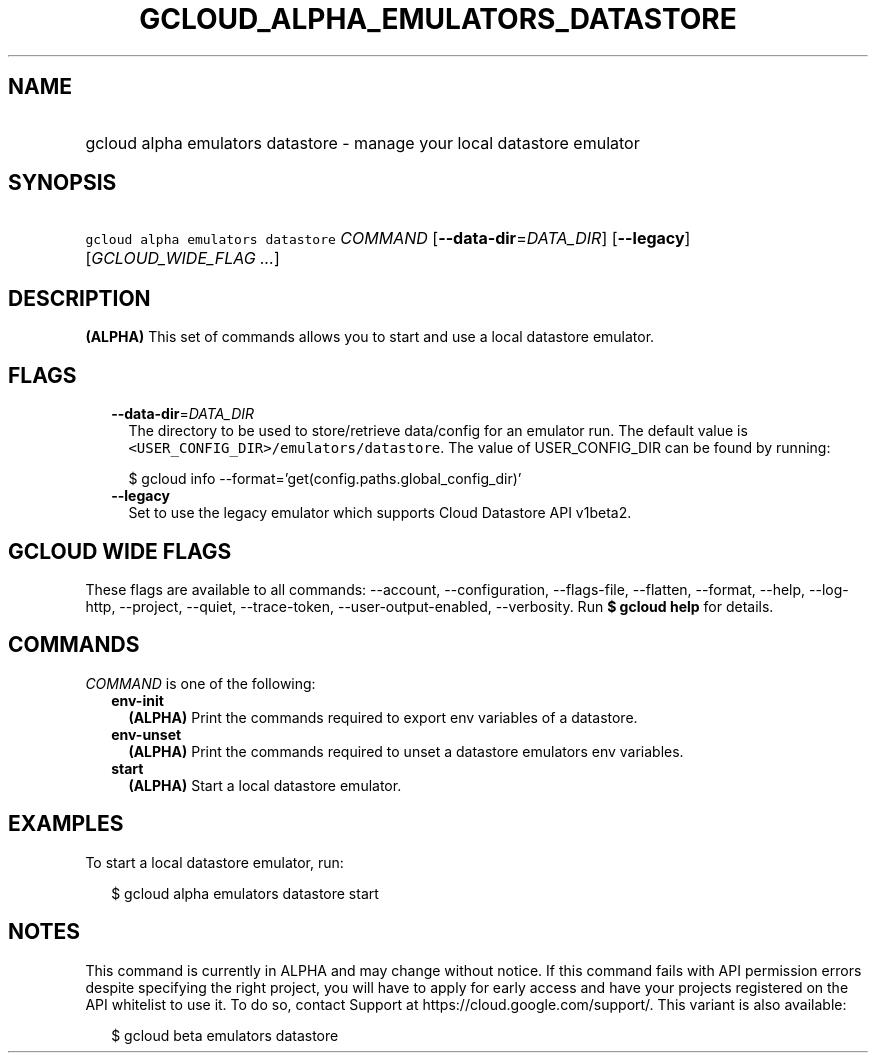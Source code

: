 
.TH "GCLOUD_ALPHA_EMULATORS_DATASTORE" 1



.SH "NAME"
.HP
gcloud alpha emulators datastore \- manage your local datastore emulator



.SH "SYNOPSIS"
.HP
\f5gcloud alpha emulators datastore\fR \fICOMMAND\fR [\fB\-\-data\-dir\fR=\fIDATA_DIR\fR] [\fB\-\-legacy\fR] [\fIGCLOUD_WIDE_FLAG\ ...\fR]



.SH "DESCRIPTION"

\fB(ALPHA)\fR This set of commands allows you to start and use a local datastore
emulator.



.SH "FLAGS"

.RS 2m
.TP 2m
\fB\-\-data\-dir\fR=\fIDATA_DIR\fR
The directory to be used to store/retrieve data/config for an emulator run. The
default value is \f5<USER_CONFIG_DIR>/emulators/datastore\fR. The value of
USER_CONFIG_DIR can be found by running:

.RS 2m
$ gcloud info \-\-format='get(config.paths.global_config_dir)'
.RE

.TP 2m
\fB\-\-legacy\fR
Set to use the legacy emulator which supports Cloud Datastore API v1beta2.


.RE
.sp

.SH "GCLOUD WIDE FLAGS"

These flags are available to all commands: \-\-account, \-\-configuration,
\-\-flags\-file, \-\-flatten, \-\-format, \-\-help, \-\-log\-http, \-\-project,
\-\-quiet, \-\-trace\-token, \-\-user\-output\-enabled, \-\-verbosity. Run \fB$
gcloud help\fR for details.



.SH "COMMANDS"

\f5\fICOMMAND\fR\fR is one of the following:

.RS 2m
.TP 2m
\fBenv\-init\fR
\fB(ALPHA)\fR Print the commands required to export env variables of a
datastore.

.TP 2m
\fBenv\-unset\fR
\fB(ALPHA)\fR Print the commands required to unset a datastore emulators env
variables.

.TP 2m
\fBstart\fR
\fB(ALPHA)\fR Start a local datastore emulator.


.RE
.sp

.SH "EXAMPLES"

To start a local datastore emulator, run:

.RS 2m
$ gcloud alpha emulators datastore start
.RE



.SH "NOTES"

This command is currently in ALPHA and may change without notice. If this
command fails with API permission errors despite specifying the right project,
you will have to apply for early access and have your projects registered on the
API whitelist to use it. To do so, contact Support at
https://cloud.google.com/support/. This variant is also available:

.RS 2m
$ gcloud beta emulators datastore
.RE

